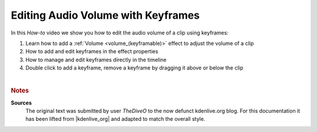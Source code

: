 .. meta::
   :description: Kdenlive Tips & Tricks - Edit Audio Volume with Keyframes
   :keywords: KDE, Kdenlive, video editor, help, learn, easy, effects, filter, audio volume, keyframes, tutorial, how-to, white balance (LMS)

.. metadata-placeholder

   :authors: - TheDiveO
             - Eugen Mohr
             
   :license: Creative Commons License SA 4.0



Editing Audio Volume with Keyframes
===================================

In this *How-to* video we show you how to edit the audio volume of a clip using keyframes:

1. Learn how to add a :ref:`Volume <volume_(keyframable)>` effect to adjust the volume of a clip
2. How to add and edit keyframes in the effect properties
3. How to manage and edit keyframes directly in the timeline
4. Double click to add a keyframe, remove a keyframe by dragging it above or below the clip

.. .. image:: /images/volume.png

.. image:: /images/tips_and_tricks/edit_audio_volume_with_keyframes.webp
   :width: 418px
   :align: center
   :alt: edit_audio_volume_with_keyframes.webp
   :target: https://kdenlive.org/wp-content/uploads/2016/12/volume.mp4

| 

.. rubric:: Notes

.. |kdenlive_org| raw:: html
   
   <a href="https://kdenlive.org/en/project/editing-audio-volume-with-keyframes/" target="_blank">kdenlive.org</a>


**Sources**
  The original text was submitted by user *TheDiveO* to the now defunct kdenlive.org blog. For this documentation it has been lifted from |kdenlive_org| and adapted to match the overall style.
